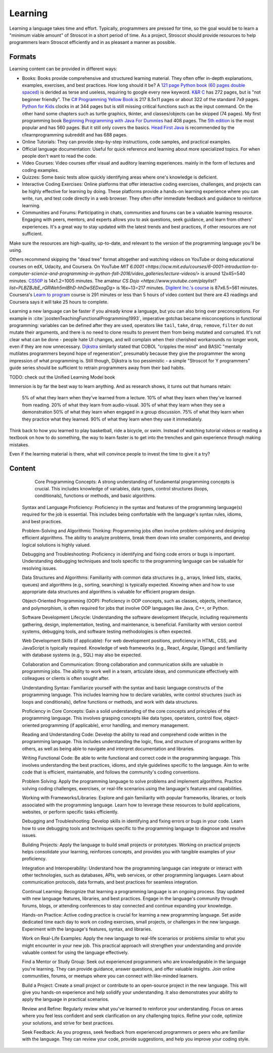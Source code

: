 Learning
########

Learning a language takes time and effort. Typically, programmers are pressed for time, so the goal would be to learn a "minimum viable amount" of Stroscot in a short period of time. As a project, Stroscot should provide resources to help programmers learn Stroscot efficiently and in as pleasant a manner as possible.

Formats
=======

Learning content can be provided in different ways:

* Books: Books provide comprehensive and structured learning material. They often offer in-depth explanations, examples, exercises, and best practices. How long should it be? A `121 page Python book (60 pages double spaced) <https://www.amazon.com/Python-Programming-Beginners-Comprehensive-Hands/dp/B0BFV21L24/>`__ is derided as terse and useless, requiring to google every new keyword. `K&R C <https://www.amazon.com/C-Programming-Language-2nd-Edition/dp/0131103628/>`__ has 272 pages, but is "not beginner friendly". The `C# Programming Yellow Book <http://www.csharpcourse.com/>`__  is 217 8.5x11 pages or about 322 of the standard 7x9 pages. `Python for Kids <https://www.amazon.com/Python-Kids-Playful-Introduction-Programming/dp/1593274076/>`__ clocks in at 344 pages but is still missing critical functions such as the input command. On the other hand some chapters such as turtle graphics, tkinter, and classes/objects can be skipped (74 pages). My first programming book `Beginning Programming with Java For Dummies <https://www.amazon.com/Beginning-Programming-Java-Dummies-Computers/dp/0764526464/>`__ had 408 pages. The `5th edition <https://www.amazon.com/Beginning-Programming-Java-Dummies-Computer/dp/1119235537/>`__ is the most popular and has 560 pages. But it still only covers the basics. `Head First Java <https://www.amazon.com/Head-First-Java-2nd-Edition/dp/0596009208/>`__ is recommended by the r/learnprogramming subreddit and has 688 pages.

* Online Tutorials: They can provide step-by-step instructions, code samples, and practical examples.

* Official language documentation: Useful for quick reference and learning about more specialized topics. For when people don't want to read the code.

* Video Courses: Video courses offer visual and auditory learning experiences. mainly in the form of lectures and coding examples.

* Quizzes: Some basic tests allow quickly identifying areas where one's knowledge is deficient.

* Interactive Coding Exercises: Online platforms that offer interactive coding exercises, challenges, and projects can be highly effective for learning by doing. These platforms provide a hands-on learning experience where you can write, run, and test code directly in a web browser. They often offer immediate feedback and guidance to reinforce learning.

* Communities and Forums: Participating in chats, communities and forums can be a valuable learning resource. Engaging with peers, mentors, and experts allows you to ask questions, seek guidance, and learn from others' experiences. It's a great way to stay updated with the latest trends and best practices, if other resources are not sufficient.

Make sure the resources are high-quality, up-to-date, and relevant to the version of the programming language you'll be using.





Others recommend skipping the "dead tree" format altogether and watching videos on YouTube or doing educational courses on edX, Udacity, and Coursera. On YouTube `MIT
6.0001 <https://ocw.mit.edu/courses/6-0001-introduction-to-computer-science-and-programming-in-python-fall-2016/video_galleries/lecture-videos/>` is around 12x45=540 minutes. `CS50P <https://www.youtube.com/playlist?list=PLhQjrBD2T3817j24-GogXmWqO5Q5vYy0V>`__ is 14x1.2=1005 minutes. The amateur `CS Dojo <https://www.youtube.com/playlist?list=PLBZBJbE_rGRWeh5mIBhD-hhDwSEDxogDg>` is 16x~13=217 minutes. `Digilent Inc.'s course <https://www.youtube.com/playlist?list=PL0845FEB57E5894C2>`__ is 87x6.5=561 minutes. Coursera's `Learn to program <https://www.coursera.org/learn/learn-to-program>`__ course is 291 minutes or less than 5 hours of video content but there are 43 readings and Coursera says it will take 25 hours to complete.

Learning a new language can be faster if you already know a language, but you can also bring over preconceptions. For example in :cite:`joostenTeachingFunctionalProgramming1993`, imperative gotchas became misconceptions in functional programming: variables can be defined after they are used, operators like ``tail``, ``take``, ``drop``, ``remove``, ``filter`` do not mutate their arguments, and there is no need to clone results to prevent them from being mutated and corrupted. It's not clear what can be done - people hate UI changes, and will complain when their cherished workarounds no longer work, even if they are now unnecessary. `Dijkstra <https://www.cs.utexas.edu/users/EWD/ewd04xx/EWD498.PDF>`__ similarly stated that COBOL "cripples the mind" and BASIC "mentally mutilates programmers beyond hope of regeneration", presumably because they give the programmer the wrong impression of what programming is. Still though, Dijkstra is too pessimistic - a simple "Stroscot for Y programmers" guide series should be sufficient to retrain programmers away from their bad habits.

TODO: check out the Unified Learning Model book

Immersion is by far the best way to learn anything. And as research shows, it turns out that humans retain:

    5% of what they learn when they’ve learned from a lecture.
    10% of what they learn when they’ve learned from reading.
    20% of what they learn from audio-visual.
    30% of what they learn when they see a demonstration
    50% of what they learn when engaged in a group discussion.
    75% of what they learn when they practice what they learned.
    90% of what they learn when they use it immediately.

Think back to how you learned to play basketball, ride a bicycle, or swim. Instead of watching tutorial videos or reading a textbook on how to do something, the way to learn faster is to get into the trenches and gain experience through making mistakes.


Even if the learning material is there, what will convince people to invest the time to give it a try?


Content
=======




        Core Programming Concepts: A strong understanding of fundamental programming concepts is crucial. This includes knowledge of variables, data types, control structures (loops, conditionals), functions or methods, and basic algorithms.

    Syntax and Language Proficiency: Proficiency in the syntax and features of the programming language(s) required for the job is essential. This includes being comfortable with the language's syntax rules, idioms, and best practices.

    Problem-Solving and Algorithmic Thinking: Programming jobs often involve problem-solving and designing efficient algorithms. The ability to analyze problems, break them down into smaller components, and develop logical solutions is highly valued.

    Debugging and Troubleshooting: Proficiency in identifying and fixing code errors or bugs is important. Understanding debugging techniques and tools specific to the programming language can be valuable for resolving issues.

    Data Structures and Algorithms: Familiarity with common data structures (e.g., arrays, linked lists, stacks, queues) and algorithms (e.g., sorting, searching) is typically expected. Knowing when and how to use appropriate data structures and algorithms is valuable for efficient program design.

    Object-Oriented Programming (OOP): Proficiency in OOP concepts, such as classes, objects, inheritance, and polymorphism, is often required for jobs that involve OOP languages like Java, C++, or Python.

    Software Development Lifecycle: Understanding the software development lifecycle, including requirements gathering, design, implementation, testing, and maintenance, is beneficial. Familiarity with version control systems, debugging tools, and software testing methodologies is often expected.

    Web Development Skills (if applicable): For web development positions, proficiency in HTML, CSS, and JavaScript is typically required. Knowledge of web frameworks (e.g., React, Angular, Django) and familiarity with database systems (e.g., SQL) may also be expected.

    Collaboration and Communication: Strong collaboration and communication skills are valuable in programming jobs. The ability to work well in a team, articulate ideas, and communicate effectively with colleagues or clients is often sought after.

    Understanding Syntax: Familiarize yourself with the syntax and basic language constructs of the programming language. This includes learning how to declare variables, write control structures (such as loops and conditionals), define functions or methods, and work with data structures.

    Proficiency in Core Concepts: Gain a solid understanding of the core concepts and principles of the programming language. This involves grasping concepts like data types, operators, control flow, object-oriented programming (if applicable), error handling, and memory management.

    Reading and Understanding Code: Develop the ability to read and comprehend code written in the programming language. This includes understanding the logic, flow, and structure of programs written by others, as well as being able to navigate and interpret documentation and libraries.

    Writing Functional Code: Be able to write functional and correct code in the programming language. This involves understanding the best practices, idioms, and style guidelines specific to the language. Aim to write code that is efficient, maintainable, and follows the community's coding conventions.

    Problem Solving: Apply the programming language to solve problems and implement algorithms. Practice solving coding challenges, exercises, or real-life scenarios using the language's features and capabilities.

    Working with Frameworks/Libraries: Explore and gain familiarity with popular frameworks, libraries, or tools associated with the programming language. Learn how to leverage these resources to build applications, websites, or perform specific tasks efficiently.

    Debugging and Troubleshooting: Develop skills in identifying and fixing errors or bugs in your code. Learn how to use debugging tools and techniques specific to the programming language to diagnose and resolve issues.

    Building Projects: Apply the language to build small projects or prototypes. Working on practical projects helps consolidate your learning, reinforces concepts, and provides you with tangible examples of your proficiency.

    Integration and Interoperability: Understand how the programming language can integrate or interact with other technologies, such as databases, APIs, web services, or other programming languages. Learn about communication protocols, data formats, and best practices for seamless integration.

    Continual Learning: Recognize that learning a programming language is an ongoing process. Stay updated with new language features, libraries, and best practices. Engage in the language's community through forums, blogs, or attending conferences to stay connected and continue expanding your knowledge.

    Hands-on Practice: Active coding practice is crucial for learning a new programming language. Set aside dedicated time each day to work on coding exercises, small projects, or challenges in the new language. Experiment with the language's features, syntax, and libraries.

    Work on Real-Life Examples: Apply the new language to real-life scenarios or problems similar to what you might encounter in your new job. This practical approach will strengthen your understanding and provide valuable context for using the language effectively.

    Find a Mentor or Study Group: Seek out experienced programmers who are knowledgeable in the language you're learning. They can provide guidance, answer questions, and offer valuable insights. Join online communities, forums, or meetups where you can connect with like-minded learners.

    Build a Project: Create a small project or contribute to an open-source project in the new language. This will give you hands-on experience and help solidify your understanding. It also demonstrates your ability to apply the language in practical scenarios.

    Review and Refine: Regularly review what you've learned to reinforce your understanding. Focus on areas where you feel less confident and seek clarification on any challenging topics. Refine your code, optimize your solutions, and strive for best practices.

    Seek Feedback: As you progress, seek feedback from experienced programmers or peers who are familiar with the language. They can review your code, provide suggestions, and help you improve your coding style.
